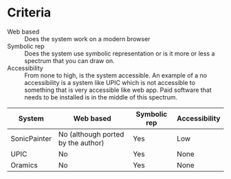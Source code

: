 # Compare different existing systems

* Criteria
 - Web based :: Does the system work on a modern browser
 - Symbolic rep :: Does the system use symbolic representation or is it more or
                   less a spectrum that you can draw on.
 - Accessibility :: From none to high, is the system accessible. An example of a
                    no accessibility is a system like UPIC which is not
                    accessible to something that is very accessible like web
                    app. Paid software that needs to be installed is in the
                    middle of this spectrum. 

| System       | Web based                          | Symbolic rep | Accessibility |
|--------------+------------------------------------+--------------+---------------|
| SonicPainter | No (although ported by the author) | Yes          | Low           |
| UPIC         | No                                 | Yes          | None          |
| Oramics      | No                                 | Yes          | None          |
